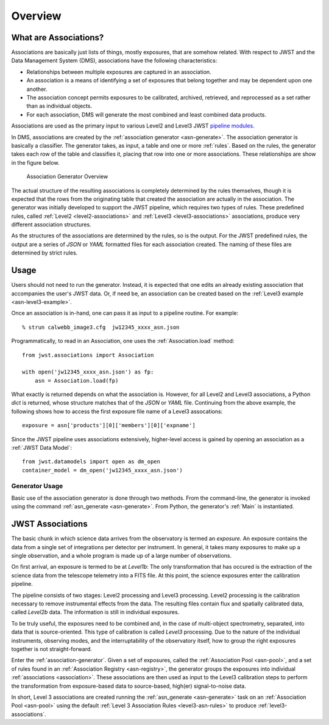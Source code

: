 .. _overview:

.. _pipeline modules: http://ssb.stsci.edu/doc/jwst_git/docs/stpipe/html/

Overview
********

What are Associations?
======================

Associations are basically just lists of things, mostly exposures,
that are somehow related. With respect to JWST and the Data Management
System (DMS), associations have the following characteristics:

- Relationships between multiple exposures are captured in an association.
- An association is a means of identifying a set of exposures that belong together and may be dependent upon one another.
- The association concept permits exposures to be calibrated, archived, retrieved, and reprocessed as a set rather than as individual objects.
-  For each association, DMS will generate the most combined and least combined data products. 

Associations are used as the primary input to various Level2 and
Level3 JWST `pipeline modules`_.

In DMS, associations are created by the :ref:`association generator
<asn-generate>`. The association generator is basically a classifier.
The generator takes, as input, a table and one or more :ref:`rules`.
Based on the rules, the generator takes each row of the table and
classifies it, placing that row into one or more associations. These
relationships are show in the figure below.

.. figure:: graphics/overview.png
   :scale: 50%

   Association Generator Overview

The actual structure of the resulting associations is completely
determined by the rules themselves, though it is expected that the
rows from the originating table that created the association are
actually in the association. The generator was initially developed to
support the JWST pipeline, which requires two types of rules. These
predefined rules, called :ref:`Level2 <level2-associations>` and
:ref:`Level3 <level3-associations>` associations, produce very
different association structures.

As the structures of the associations are determined by the rules,
so is the output. For the JWST predefined rules, the output are a series
of `JSON` or `YAML` formatted files for each association created.
The naming of these files are determined by strict rules.
     
Usage
=====

Users should not need to run the generator. Instead, it is expected
that one edits an already existing association that accompanies the
user's JWST data. Or, if need be, an association can be created based
on the :ref:`Level3 example <asn-level3-example>`.

Once an association is in-hand, one can pass it as input to a pipeline
routine. For example::
  
  % strun calwebb_image3.cfg  jw12345_xxxx_asn.json

Programmatically, to read in an Association, one uses the
:ref:`Association.load` method::

   from jwst.associations import Association

   with open('jw12345_xxxx_asn.json') as fp:
       asn = Association.load(fp)

What exactly is returned depends on what the association is. However,
for all Level2 and Level3 associations, a Python `dict` is returned,
whose structure matches that of the `JSON` or `YAML` file. Continuing
from the above example, the following shows how to access the first
exposure file name of a Level3 assocations::

  exposure = asn['products'][0]['members'][0]['expname']

Since the JWST pipeline uses associations extensively, higher-level
access is gained by opening an association as a :ref:`JWST Data
Model`::

  from jwst.datamodels import open as dm_open
  container_model = dm_open('jw12345_xxxx_asn.json')
  

Generator Usage
---------------

Basic use of the association generator is done through two methods.
From the command-line, the generator is invoked using the command
:ref:`asn_generate <asn-generate>`. From Python, the generator\'s
:ref:`Main` is instantiated.

.. _level3-asn-jwst-overview:
     
JWST Associations
=================

The basic chunk in which science data arrives from the observatory is
termed an `exposure`. An exposure contains the data from a single set
of integrations per detector per instrument. In general, it takes many
exposures to make up a single observation, and a whole program is made
up of a large number of observations.

On first arrival, an exposure is termed to be at `Level1b`: The only
transformation that has occured is the extraction of the science data
from the telescope telemetry into a FITS file. At this point, the
science exposures enter the calibration pipeline.

The pipeline consists of two stages: Level2 processing and Level3
processing. Level2 processing is the calibration necessary to remove
instrumental effects from the data. The resulting files contain flux
and spatially calibrated data, called `Level2b` data. The information
is still in individual exposures.

To be truly useful, the exposures need to be combined and, in the case
of multi-object spectrometry, separated, into data that is
source-oriented. This type of calibration is called `Level3`
processing. Due to the nature of the individual instruments, observing
modes, and the interruptability of the observatory itself, how to
group the right exposures together is not straight-forward.

Enter the :ref:`association-generator`. Given a set of exposures,
called the :ref:`Association Pool <asn-pool>`, and a set of rules found in an
:ref:`Association Registry <asn-registry>`, the generator groups the exposures into
individual :ref:`associations <association>`. These associations are
then used as input to the Level3 calibration steps to perform the
transformation from exposure-based data to source-based, high(er)
signal-to-noise data.

In short, Level 3 associations are created running the
:ref:`asn_generate <asn-generate>` task on an :ref:`Association Pool
<asn-pool>` using the default :ref:`Level 3 Association Rules
<level3-asn-rules>` to produce :ref:`level3-associations`.     
